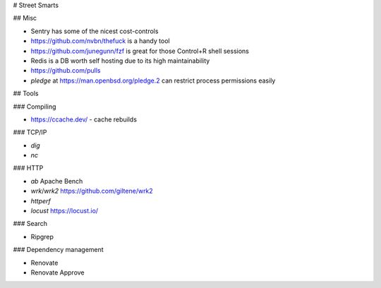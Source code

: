 # Street Smarts

## Misc

* Sentry has some of the nicest cost-controls
* https://github.com/nvbn/thefuck is a handy tool
* https://github.com/junegunn/fzf is great for those Control+R shell sessions
* Redis is a DB worth self hosting due to its high maintainability
* https://github.com/pulls
* `pledge` at https://man.openbsd.org/pledge.2 can restrict process permissions easily

## Tools

### Compiling

* https://ccache.dev/ - cache rebuilds

### TCP/IP

* `dig`
* `nc`

### HTTP

* `ab` Apache Bench
* `wrk`/`wrk2` https://github.com/giltene/wrk2
* `httperf`
* `locust` https://locust.io/

### Search

* Ripgrep

### Dependency management

* Renovate
* Renovate Approve
